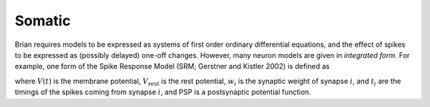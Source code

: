 Somatic
=======

Brian requires models to be expressed as systems of first order ordinary differential equations,
and the effect of spikes to be expressed as (possibly delayed) one-off changes. However, many
neuron models are given in *integrated form*. For example, one form of the Spike Response Model
(SRM; Gerstner and Kistler 2002) is defined as

.. math::


where :math:`V(t)` is the membrane potential, :math:`V_\mathrm{rest}` is the rest potential,
:math:`w_i` is the synaptic weight of synapse :math:`i`, and :math:`t_i` are the timings of
the spikes coming from synapse :math:`i`, and PSP is a postsynaptic potential function.